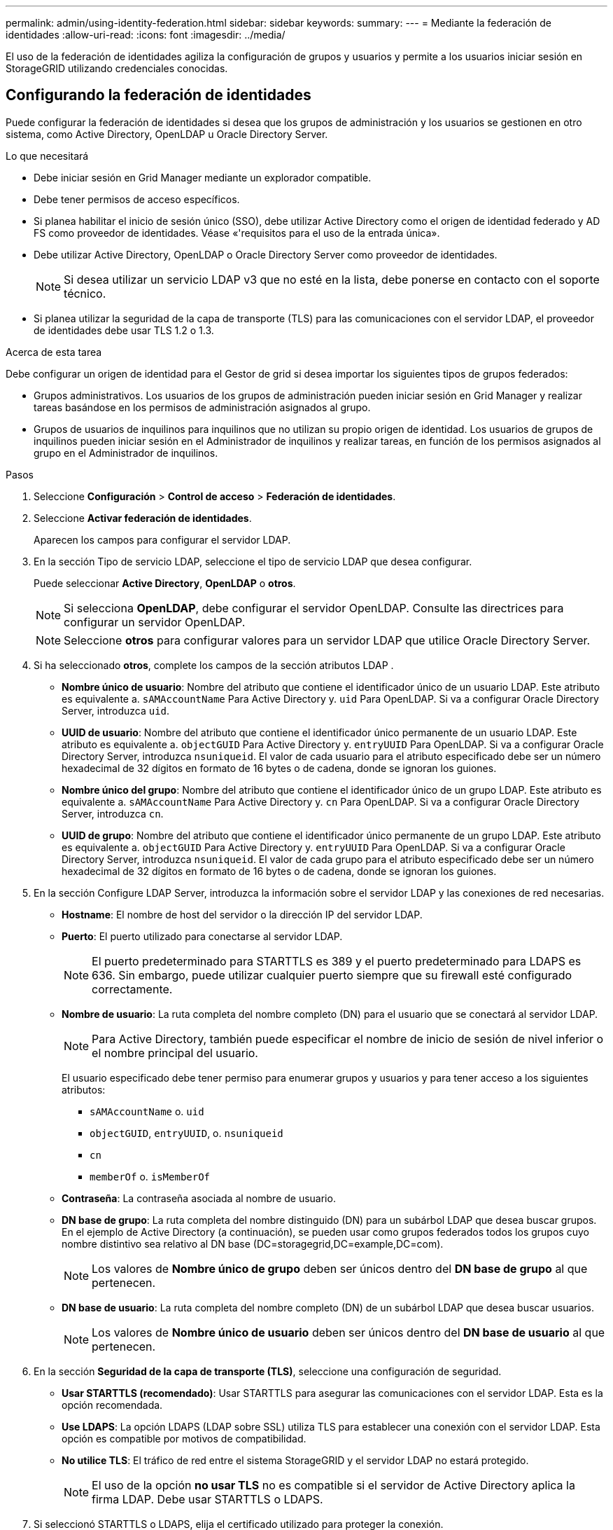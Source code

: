---
permalink: admin/using-identity-federation.html 
sidebar: sidebar 
keywords:  
summary:  
---
= Mediante la federación de identidades
:allow-uri-read: 
:icons: font
:imagesdir: ../media/


[role="lead"]
El uso de la federación de identidades agiliza la configuración de grupos y usuarios y permite a los usuarios iniciar sesión en StorageGRID utilizando credenciales conocidas.



== Configurando la federación de identidades

Puede configurar la federación de identidades si desea que los grupos de administración y los usuarios se gestionen en otro sistema, como Active Directory, OpenLDAP u Oracle Directory Server.

.Lo que necesitará
* Debe iniciar sesión en Grid Manager mediante un explorador compatible.
* Debe tener permisos de acceso específicos.
* Si planea habilitar el inicio de sesión único (SSO), debe utilizar Active Directory como el origen de identidad federado y AD FS como proveedor de identidades. Véase «'requisitos para el uso de la entrada única».
* Debe utilizar Active Directory, OpenLDAP o Oracle Directory Server como proveedor de identidades.
+

NOTE: Si desea utilizar un servicio LDAP v3 que no esté en la lista, debe ponerse en contacto con el soporte técnico.

* Si planea utilizar la seguridad de la capa de transporte (TLS) para las comunicaciones con el servidor LDAP, el proveedor de identidades debe usar TLS 1.2 o 1.3.


.Acerca de esta tarea
Debe configurar un origen de identidad para el Gestor de grid si desea importar los siguientes tipos de grupos federados:

* Grupos administrativos. Los usuarios de los grupos de administración pueden iniciar sesión en Grid Manager y realizar tareas basándose en los permisos de administración asignados al grupo.
* Grupos de usuarios de inquilinos para inquilinos que no utilizan su propio origen de identidad. Los usuarios de grupos de inquilinos pueden iniciar sesión en el Administrador de inquilinos y realizar tareas, en función de los permisos asignados al grupo en el Administrador de inquilinos.


.Pasos
. Seleccione *Configuración* > *Control de acceso* > *Federación de identidades*.
. Seleccione *Activar federación de identidades*.
+
Aparecen los campos para configurar el servidor LDAP.

. En la sección Tipo de servicio LDAP, seleccione el tipo de servicio LDAP que desea configurar.
+
Puede seleccionar *Active Directory*, *OpenLDAP* o *otros*.

+

NOTE: Si selecciona *OpenLDAP*, debe configurar el servidor OpenLDAP. Consulte las directrices para configurar un servidor OpenLDAP.

+

NOTE: Seleccione *otros* para configurar valores para un servidor LDAP que utilice Oracle Directory Server.

. Si ha seleccionado *otros*, complete los campos de la sección atributos LDAP .
+
** *Nombre único de usuario*: Nombre del atributo que contiene el identificador único de un usuario LDAP. Este atributo es equivalente a. `sAMAccountName` Para Active Directory y. `uid` Para OpenLDAP. Si va a configurar Oracle Directory Server, introduzca `uid`.
** *UUID de usuario*: Nombre del atributo que contiene el identificador único permanente de un usuario LDAP. Este atributo es equivalente a. `objectGUID` Para Active Directory y. `entryUUID` Para OpenLDAP. Si va a configurar Oracle Directory Server, introduzca `nsuniqueid`. El valor de cada usuario para el atributo especificado debe ser un número hexadecimal de 32 dígitos en formato de 16 bytes o de cadena, donde se ignoran los guiones.
** *Nombre único del grupo*: Nombre del atributo que contiene el identificador único de un grupo LDAP. Este atributo es equivalente a. `sAMAccountName` Para Active Directory y. `cn` Para OpenLDAP. Si va a configurar Oracle Directory Server, introduzca `cn`.
** *UUID de grupo*: Nombre del atributo que contiene el identificador único permanente de un grupo LDAP. Este atributo es equivalente a. `objectGUID` Para Active Directory y. `entryUUID` Para OpenLDAP. Si va a configurar Oracle Directory Server, introduzca `nsuniqueid`. El valor de cada grupo para el atributo especificado debe ser un número hexadecimal de 32 dígitos en formato de 16 bytes o de cadena, donde se ignoran los guiones.


. En la sección Configure LDAP Server, introduzca la información sobre el servidor LDAP y las conexiones de red necesarias.
+
** *Hostname*: El nombre de host del servidor o la dirección IP del servidor LDAP.
** *Puerto*: El puerto utilizado para conectarse al servidor LDAP.
+

NOTE: El puerto predeterminado para STARTTLS es 389 y el puerto predeterminado para LDAPS es 636. Sin embargo, puede utilizar cualquier puerto siempre que su firewall esté configurado correctamente.

** *Nombre de usuario*: La ruta completa del nombre completo (DN) para el usuario que se conectará al servidor LDAP.
+

NOTE: Para Active Directory, también puede especificar el nombre de inicio de sesión de nivel inferior o el nombre principal del usuario.

+
El usuario especificado debe tener permiso para enumerar grupos y usuarios y para tener acceso a los siguientes atributos:

+
*** `sAMAccountName` o. `uid`
*** `objectGUID`, `entryUUID`, o. `nsuniqueid`
*** `cn`
*** `memberOf` o. `isMemberOf`


** *Contraseña*: La contraseña asociada al nombre de usuario.
** *DN base de grupo*: La ruta completa del nombre distinguido (DN) para un subárbol LDAP que desea buscar grupos. En el ejemplo de Active Directory (a continuación), se pueden usar como grupos federados todos los grupos cuyo nombre distintivo sea relativo al DN base (DC=storagegrid,DC=example,DC=com).
+

NOTE: Los valores de *Nombre único de grupo* deben ser únicos dentro del *DN base de grupo* al que pertenecen.

** *DN base de usuario*: La ruta completa del nombre completo (DN) de un subárbol LDAP que desea buscar usuarios.
+

NOTE: Los valores de *Nombre único de usuario* deben ser únicos dentro del *DN base de usuario* al que pertenecen.



. En la sección *Seguridad de la capa de transporte (TLS)*, seleccione una configuración de seguridad.
+
** *Usar STARTTLS (recomendado)*: Usar STARTTLS para asegurar las comunicaciones con el servidor LDAP. Esta es la opción recomendada.
** *Use LDAPS*: La opción LDAPS (LDAP sobre SSL) utiliza TLS para establecer una conexión con el servidor LDAP. Esta opción es compatible por motivos de compatibilidad.
** *No utilice TLS*: El tráfico de red entre el sistema StorageGRID y el servidor LDAP no estará protegido.
+

NOTE: El uso de la opción *no usar TLS* no es compatible si el servidor de Active Directory aplica la firma LDAP. Debe usar STARTTLS o LDAPS.



. Si seleccionó STARTTLS o LDAPS, elija el certificado utilizado para proteger la conexión.
+
** *Utilizar certificado CA* del sistema operativo: Utilice el certificado CA predeterminado instalado en el sistema operativo para asegurar las conexiones.
** *Utilizar certificado de CA personalizado*: Utilice un certificado de seguridad personalizado.
+
Si selecciona esta opción, copie y pegue el certificado de seguridad personalizado en el cuadro de texto del certificado de CA.



. Opcionalmente, seleccione *probar conexión* para validar la configuración de conexión para el servidor LDAP.
+
Si la conexión es válida, aparecerá un mensaje de confirmación en la esquina superior derecha de la página.

. Si la conexión es válida, seleccione *Guardar*.
+
La siguiente captura de pantalla muestra valores de configuración de ejemplo para un servidor LDAP que utiliza Active Directory.

+
image::../media/ldap_config_active_directory.png[Página Federación de identidades que muestra el servidor LDAP que utiliza Active Directory]



.Información relacionada
link:supported-ciphers-for-outgoing-tls-connections.html["Cifrados compatibles para conexiones TLS salientes"]

link:requirements-for-sso.html["Requisitos para usar el inicio de sesión único"]

link:creating-tenant-account.html["Crear una cuenta de inquilino"]

link:../tenant/index.html["Usar una cuenta de inquilino"]



=== Instrucciones para configurar un servidor OpenLDAP

Si desea utilizar un servidor OpenLDAP para la federación de identidades, debe configurar ajustes específicos en el servidor OpenLDAP.



==== Revestimientos memberOf y reft

Se deben habilitar las superposiciones memberof y reft. Para obtener más información, consulte las instrucciones para el mantenimiento de miembros del grupo inverso en la Guía del administrador para OpenLDAP.



==== Indización

Debe configurar los siguientes atributos OpenLDAP con las palabras clave de índice especificadas:

* `olcDbIndex: objectClass eq`
* `olcDbIndex: uid eq,pres,sub`
* `olcDbIndex: cn eq,pres,sub`
* `olcDbIndex: entryUUID eq`


Además, asegúrese de que los campos mencionados en la ayuda para Nombre de usuario estén indexados para un rendimiento óptimo.

Consulte la información sobre el mantenimiento de pertenencia a grupos revertidos en la Guía del administrador para OpenLDAP.

.Información relacionada
http://www.openldap.org/doc/admin24/index.html["Documentación de OpenLDAP: Guía del administrador de la versión 2.4"^]



== Forzar la sincronización con el origen de identidades

El sistema StorageGRID sincroniza periódicamente grupos federados y usuarios del origen de identidades. Puede forzar el inicio de la sincronización si desea habilitar o restringir los permisos de usuario lo antes posible.

.Lo que necesitará
* Debe iniciar sesión en Grid Manager mediante un explorador compatible.
* Debe tener permisos de acceso específicos.
* El origen de identidades debe estar activado.


.Pasos
. Seleccione *Configuración* > *Control de acceso* > *Federación de identidades*.
+
Aparece la página Federación de identidades. El botón *Sincronizar* se encuentra en la parte inferior de la página.

+
image::../media/identity_federation_synchronize.gif[Captura de pantalla de Configuración > Federación de identidades > botón Sincronizar]

. Haga clic en *Sincronizar*.
+
Un mensaje de confirmación indica que la sincronización se ha iniciado correctamente. El proceso de sincronización puede tardar bastante tiempo en función del entorno.

+

NOTE: La alerta *fallo de sincronización de la federación de identidades* se activa si hay un problema al sincronizar grupos federados y usuarios del origen de identidades.





== Desactivar la federación de identidades

Puede deshabilitar temporalmente o de forma permanente la federación de identidades para grupos y usuarios. Cuando la federación de identidades está deshabilitada, no existe comunicación entre StorageGRID y el origen de identidades. Sin embargo, cualquier configuración que haya configurado se conservará, lo que le permitirá volver a habilitar fácilmente la federación de identidades en el futuro.

.Lo que necesitará
* Debe iniciar sesión en Grid Manager mediante un explorador compatible.
* Debe tener permisos de acceso específicos.


.Acerca de esta tarea
Antes de deshabilitar la federación de identidades, debe tener en cuenta lo siguiente:

* Los usuarios federados no podrán iniciar sesión.
* Los usuarios federados que hayan iniciado sesión en ese momento, retendrán el acceso al sistema StorageGRID hasta que caduque la sesión, pero no podrán iniciar sesión después de que caduque la sesión.
* No se realizará la sincronización entre el sistema StorageGRID y el origen de identidad, y no se realizarán alertas ni alarmas para las cuentas que no se hayan sincronizado.
* La casilla de verificación *Activar Federación de identidades* está desactivada si el inicio de sesión único (SSO) está establecido en *activado* o *modo Sandbox*. El estado de SSO de la página Single Sign-On debe ser *Desactivado* antes de poder deshabilitar la federación de identidades.


.Pasos
. Seleccione *Configuración* > *Control de acceso* > *Federación de identidades*.
. Desactive la casilla de verificación *Activar Federación de identidades*.
. Haga clic en *Guardar*.


.Información relacionada
link:disabling-single-sign-on.html["Desactivar el inicio de sesión único"]
